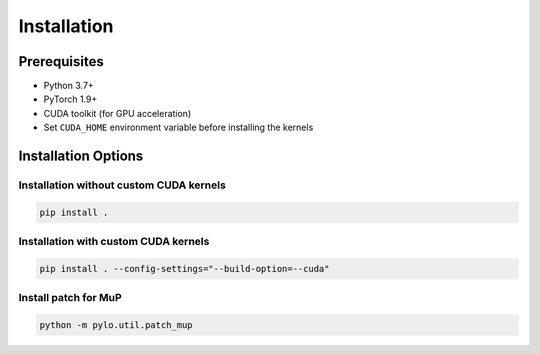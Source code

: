 Installation
===========

Prerequisites
------------
* Python 3.7+
* PyTorch 1.9+
* CUDA toolkit (for GPU acceleration)
* Set ``CUDA_HOME`` environment variable before installing the kernels

Installation Options
------------------

Installation without custom CUDA kernels
~~~~~~~~~~~~~~~~~~~~~~~~~~~~~~~~~~~~~~~

.. code-block:: bash

    pip install .

Installation with custom CUDA kernels
~~~~~~~~~~~~~~~~~~~~~~~~~~~~~~~~~~~~

.. code-block:: bash

    pip install . --config-settings="--build-option=--cuda"

Install patch for MuP
~~~~~~~~~~~~~~~~~~~~~~~~~~~~~~~~~~~~

.. code-block:: bash

    python -m pylo.util.patch_mup